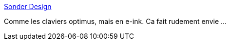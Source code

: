 :jbake-type: post
:jbake-status: published
:jbake-title: Sonder Design
:jbake-tags: matériel,clavier,e-ink,_mois_nov.,_année_2016
:jbake-date: 2016-11-02
:jbake-depth: ../
:jbake-uri: shaarli/1478075502000.adoc
:jbake-source: https://nicolas-delsaux.hd.free.fr/Shaarli?searchterm=https%3A%2F%2Fsonderdesign.com%2F&searchtags=mat%C3%A9riel+clavier+e-ink+_mois_nov.+_ann%C3%A9e_2016
:jbake-style: shaarli

https://sonderdesign.com/[Sonder Design]

Comme les claviers optimus, mais en e-ink. Ca fait rudement envie ...
